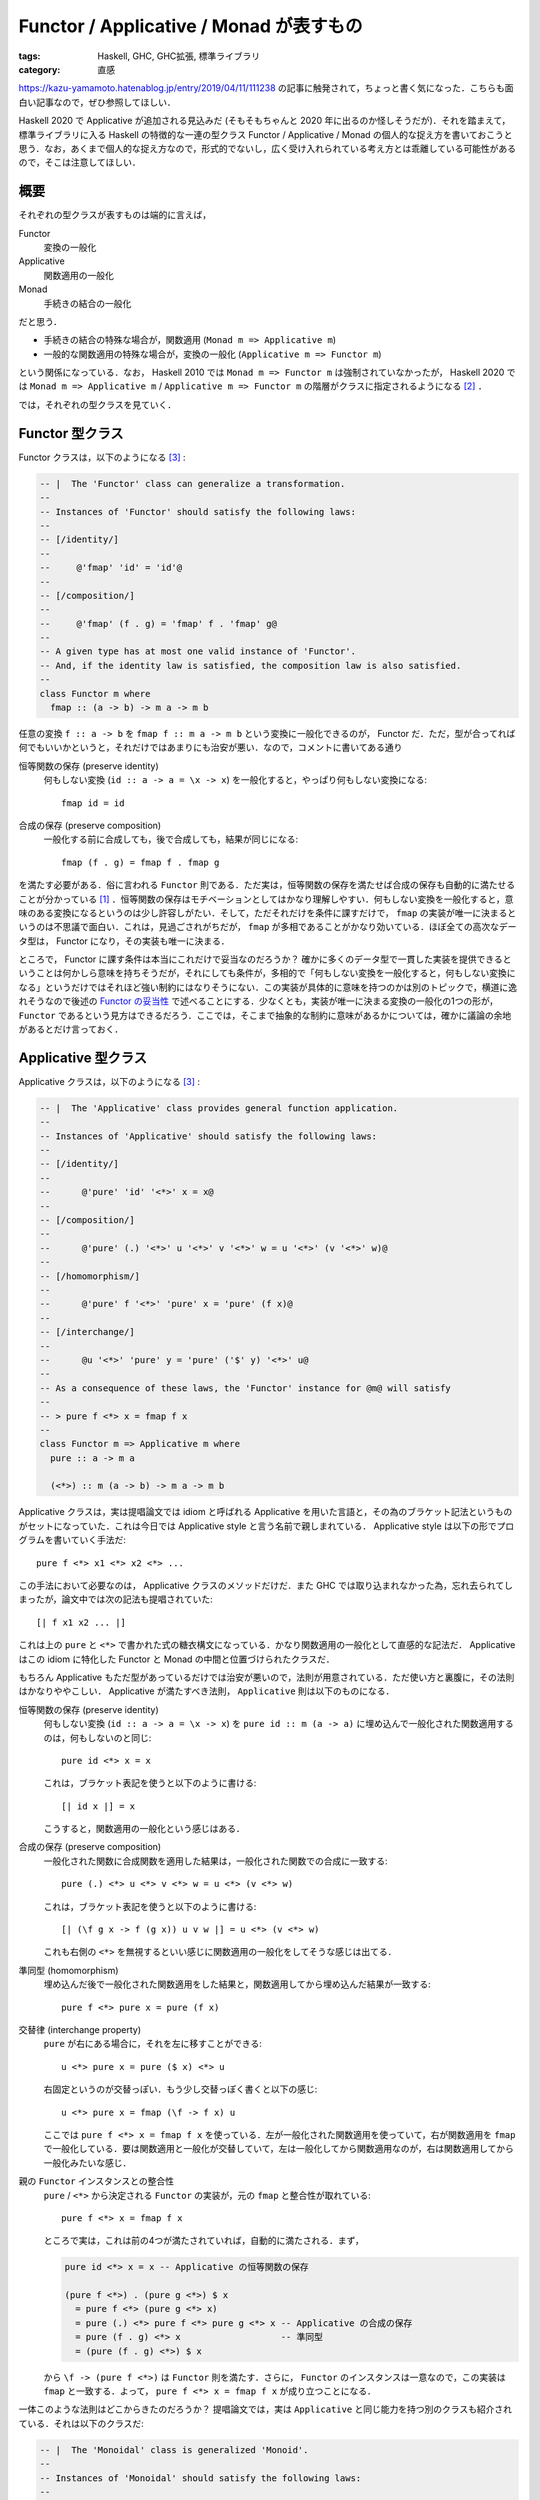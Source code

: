 Functor / Applicative / Monad が表すもの
========================================

:tags: Haskell, GHC, GHC拡張, 標準ライブラリ
:category: 直感

https://kazu-yamamoto.hatenablog.jp/entry/2019/04/11/111238 の記事に触発されて，ちょっと書く気になった．こちらも面白い記事なので，ぜひ参照してほしい．

Haskell 2020 で Applicative が追加される見込みだ (そもそもちゃんと 2020 年に出るのか怪しそうだが)．それを踏まえて，標準ライブラリに入る Haskell の特徴的な一連の型クラス Functor / Applicative / Monad の個人的な捉え方を書いておこうと思う．なお，あくまで個人的な捉え方なので，形式的でないし，広く受け入れられている考え方とは乖離している可能性があるので，そこは注意してほしい．

概要
----

それぞれの型クラスが表すものは端的に言えば，

Functor
  変換の一般化

Applicative
  関数適用の一般化

Monad
  手続きの結合の一般化

だと思う．

* 手続きの結合の特殊な場合が，関数適用 (``Monad m => Applicative m``)
* 一般的な関数適用の特殊な場合が，変換の一般化 (``Applicative m => Functor m``)

という関係になっている．なお， Haskell 2010 では ``Monad m => Functor m`` は強制されていなかったが， Haskell 2020 では ``Monad m => Applicative m`` / ``Applicative m => Functor m`` の階層がクラスに指定されるようになる [#amp-proposal-for-haskell2020]_ ．

では，それぞれの型クラスを見ていく．

Functor 型クラス
----------------

Functor クラスは，以下のようになる [#minimal-class-definition]_ :

.. code-block:: haskell

  -- |  The 'Functor' class can generalize a transformation.
  --
  -- Instances of 'Functor' should satisfy the following laws:
  --
  -- [/identity/]
  --
  --     @'fmap' 'id' = 'id'@
  --
  -- [/composition/]
  --
  --     @'fmap' (f . g) = 'fmap' f . 'fmap' g@
  --
  -- A given type has at most one valid instance of 'Functor'.
  -- And, if the identity law is satisfied, the composition law is also satisfied.
  --
  class Functor m where
    fmap :: (a -> b) -> m a -> m b

任意の変換 ``f :: a -> b`` を ``fmap f :: m a -> m b`` という変換に一般化できるのが， Functor だ．ただ，型が合ってれば何でもいいかというと，それだけではあまりにも治安が悪い．なので，コメントに書いてある通り

恒等関数の保存 (preserve identity)
  何もしない変換 (``id :: a -> a = \x -> x``) を一般化すると，やっぱり何もしない変換になる::

    fmap id = id

合成の保存 (preserve composition)
  一般化する前に合成しても，後で合成しても，結果が同じになる::

    fmap (f . g) = fmap f . fmap g

を満たす必要がある．俗に言われる ``Functor`` 則である．ただ実は，恒等関数の保存を満たせば合成の保存も自動的に満たせることが分かっている [#slim-functor-law-by-free]_ ．恒等関数の保存はモチベーションとしてはかなり理解しやすい．何もしない変換を一般化すると，意味のある変換になるというのは少し許容しがたい．そして，ただそれだけを条件に課すだけで， ``fmap`` の実装が唯一に決まるというのは不思議で面白い．これは，見過ごされがちだが， ``fmap`` が多相であることがかなり効いている．ほぼ全ての高次なデータ型は， Functor になり，その実装も唯一に決まる．

ところで， Functor に課す条件は本当にこれだけで妥当なのだろうか？ 確かに多くのデータ型で一貫した実装を提供できるということは何かしら意味を持ちそうだが，それにしても条件が，多相的で「何もしない変換を一般化すると，何もしない変換になる」というだけではそれほど強い制約にはなりそうにない．この実装が具体的に意味を持つのかは別のトピックで，横道に逸れそうなので後述の `Functor の妥当性`_ で述べることにする．少なくとも，実装が唯一に決まる変換の一般化の1つの形が， ``Functor`` であるという見方はできるだろう．ここでは，そこまで抽象的な制約に意味があるかについては，確かに議論の余地があるとだけ言っておく．

Applicative 型クラス
--------------------

Applicative クラスは，以下のようになる [#minimal-class-definition]_ :

.. code-block:: haskell

  -- |  The 'Applicative' class provides general function application.
  --
  -- Instances of 'Applicative' should satisfy the following laws:
  --
  -- [/identity/]
  --
  --      @'pure' 'id' '<*>' x = x@
  --
  -- [/composition/]
  --
  --      @'pure' (.) '<*>' u '<*>' v '<*>' w = u '<*>' (v '<*>' w)@
  --
  -- [/homomorphism/]
  --
  --      @'pure' f '<*>' 'pure' x = 'pure' (f x)@
  --
  -- [/interchange/]
  --
  --      @u '<*>' 'pure' y = 'pure' ('$' y) '<*>' u@
  --
  -- As a consequence of these laws, the 'Functor' instance for @m@ will satisfy
  --
  -- > pure f <*> x = fmap f x
  --
  class Functor m => Applicative m where
    pure :: a -> m a

    (<*>) :: m (a -> b) -> m a -> m b

Applicative クラスは，実は提唱論文では idiom と呼ばれる Applicative を用いた言語と，その為のブラケット記法というものがセットになっていた．これは今日では Applicative style と言う名前で親しまれている． Applicative style は以下の形でプログラムを書いていく手法だ::

  pure f <*> x1 <*> x2 <*> ...

この手法において必要なのは， Applicative クラスのメソッドだけだ．また GHC では取り込まれなかった為，忘れ去られてしまったが，論文中では次の記法も提唱されていた::

  [| f x1 x2 ... |]

これは上の ``pure`` と ``<*>`` で書かれた式の糖衣構文になっている．かなり関数適用の一般化として直感的な記法だ． Applicative はこの idiom に特化した Functor と Monad の中間と位置づけられたクラスだ．

もちろん Applicative もただ型があっているだけでは治安が悪いので，法則が用意されている．ただ使い方と裏腹に，その法則はかなりややこしい． Applicative が満たすべき法則， ``Applicative`` 則は以下のものになる．

恒等関数の保存 (preserve identity)
  何もしない変換 (``id :: a -> a = \x -> x``) を ``pure id :: m (a -> a)`` に埋め込んで一般化された関数適用するのは，何もしないのと同じ::

    pure id <*> x = x

  これは，ブラケット表記を使うと以下のように書ける::

    [| id x |] = x

  こうすると，関数適用の一般化という感じはある．

合成の保存 (preserve composition)
  一般化された関数に合成関数を適用した結果は，一般化された関数での合成に一致する::

    pure (.) <*> u <*> v <*> w = u <*> (v <*> w)

  これは，ブラケット表記を使うと以下のように書ける::

    [| (\f g x -> f (g x)) u v w |] = u <*> (v <*> w)

  これも右側の ``<*>`` を無視するといい感じに関数適用の一般化をしてそうな感じは出てる．

準同型 (homomorphism)
  埋め込んだ後で一般化された関数適用をした結果と，関数適用してから埋め込んだ結果が一致する::

    pure f <*> pure x = pure (f x)

交替律 (interchange property)
  ``pure`` が右にある場合に，それを左に移すことができる::

    u <*> pure x = pure ($ x) <*> u

  右固定というのが交替っぽい．もう少し交替っぽく書くと以下の感じ::

    u <*> pure x = fmap (\f -> f x) u

  ここでは ``pure f <*> x = fmap f x`` を使っている．左が一般化された関数適用を使っていて，右が関数適用を ``fmap`` で一般化している．要は関数適用と一般化が交替していて，左は一般化してから関数適用なのが，右は関数適用してから一般化みたいな感じ．

親の ``Functor`` インスタンスとの整合性
  ``pure`` / ``<*>`` から決定される ``Functor`` の実装が，元の ``fmap`` と整合性が取れている::

    pure f <*> x = fmap f x

  ところで実は，これは前の4つが満たされていれば，自動的に満たされる．まず，

  .. code-block:: haskell

    pure id <*> x = x -- Applicative の恒等関数の保存

    (pure f <*>) . (pure g <*>) $ x
      = pure f <*> (pure g <*> x)
      = pure (.) <*> pure f <*> pure g <*> x -- Applicative の合成の保存
      = pure (f . g) <*> x                   -- 準同型
      = (pure (f . g) <*>) $ x

  から ``\f -> (pure f <*>)`` は ``Functor`` 則を満たす．さらに， ``Functor`` のインスタンスは一意なので，この実装は ``fmap`` と一致する．よって， ``pure f <*> x = fmap f x`` が成り立つことになる．

一体このような法則はどこからきたのだろうか？ 提唱論文では，実は ``Applicative`` と同じ能力を持つ別のクラスも紹介されている．それは以下のクラスだ:

.. code-block:: haskell

  -- |  The 'Monoidal' class is generalized 'Monoid'.
  --
  -- Instances of 'Monoidal' should satisfy the following laws:
  --
  -- [/naturality/]
  --
  --      @'fmap' (\(x, y) -> (f x, g y)) (u '>*<' v) = 'fmap' f u '>*<' 'fmap' g v@
  --
  -- [/left identity/]
  --
  --      @'fmap' 'snd' ('unit' >*< v) = v@
  --
  -- [/right identity/]
  --
  --      @'fmap' 'fst' (u '>*<' 'unit') = u@
  --
  -- [/associativity/]
  --
  --      @
  --      'fmap' (\((x, y), z) -> (x, y, z)) ((u '>*<' v) '>*<' w)
  --         = 'fmap' (\(x, (y, z)) -> (x, y, z)) (u '>*<' (v '>*<' w))
  --      @
  --
  class Functor m => Monoidal m where
    unit :: m ()

    (>*<) :: m a -> m b -> m (a, b)

``Applicative`` は ``<*>`` が左は一般化された関数，右は一般化された引数のように，主と従が決まっていた． ``Monoidal`` の場合，引数は同じレベルになっていて対称性がある． ``Monoidal`` から ``Applicative`` ，その逆はそれぞれ次のように書ける::

  pure x = fmap (const x) unit
  f <*> x = fmap (\(f, x) -> f x) $ f >*< x

  unit = pure ()
  x >*< y = (,) <$> x <*> y

なお，各法則が成り立つかはめんどくさいのでやらない．各自で試してみてくれ． ``Monoidal`` から ``Applicative`` の交替律を導くとこだけやっとくと，

.. code-block:: haskell

  u <*> pure x
    = fmap (\(f, x) -> f x) $ u >*< fmap (const x) unit        -- Monoidal のメソッド使って書き直し
    = ... $ fmap id u >*< fmap (const x) unit                  -- Functor の恒等関数の保存
    = ... $ fmap (\(f, ()) -> (id f, const x ())) $ u >*< unit -- naturality
    = fmap (\(f, ()) -> f x) $ u >*< unit                      -- 単純化
    = fmap ((\f -> f x) . fst) $ u >*< unit
    = fmap (\f -> f x) $ fmap fst (u >*< unit)                 -- Functor の合成の保存
    = fmap (\f -> f x) u                                       -- right identity
    = fmap (\f -> f x) $ fmap snd (unit >*< u)                 -- left identity
    = fmap ((\f -> f x) . snd) $ unit >*< u                    -- Functor の合成の保存
    = fmap (\((), f) -> f x) $ unit >*< u
    = fmap (\(g, f) -> g f) $ fmap (\((), f) -> (const ($ x) (), id f) $ unit >*< u
    = ... $ fmap (const ($ x)) unit >*< fmap id u              -- naturality
    = fmap (\(g, f) -> g f) $ fmap (const ($ x)) unit >*< u    -- Functor の恒等関数の保存
    = pure ($ x) <*> u                                         -- Applicative のメソッドに書き直し

みたいな感じになる．証明が結構対称的になっていて，中間で ``fmap ($ x) u`` が出てくる．関数適用の一般化が，こういう綺麗な構造から出てくると言うのは結構不思議だ．まあでも， ``f <*> x = fmap (\(f, x) -> f x) $ f >*< x`` という定義から考えてみると，関数適用は 1 つの変換なので ``fmap`` によって一般化できるので，後は 2 つの一般化された値 ``f :: m (a -> b)`` / ``x :: m a`` を1つの一般化された値にまとめることができれば勝ちで，実はこのまとめる操作こそ本質だったという話だろう．そして結合する話になってくると大事になってくるのが， Monoid でその法則を入れた結果，非対称な ``Applicative`` のメソッドに法則を翻訳するとぱっと見よく分からない規則が出てくると言うわけだ．

まあ実装する際に， ``Applicative`` であるが ``Monad`` でないみたいなのを実装することはあんまないはずなので，通常は法則など気にせずともいいはずだ． ``Applicative`` は使う分にはかなり直感的で， Applicative style によってまるで通常の関数適用のごとくプログラムが書ける．

Monad 型クラス
--------------

Monad クラスは，以下のようになる [#minimal-class-definition]_ :

.. code-block:: haskell

  -- |  The 'Monad' class can combine two actions.
  --
  -- Instances of 'Monad' should satisfy the following laws:
  --
  -- [/left identity/]
  --
  --      @'pure' x '>>=' k = k x@
  --
  -- [/right identity/]
  --
  --      @m '>>=' 'pure' = m@
  --
  -- [/associativity/]
  --
  --      @(m '>>=' f) '>>=' g = m '>>=' (\x -> f x '>>=' g)@
  --
  -- Furthermore, the 'Monad' and 'Applicative' operations should relate as follows:
  --
  -- > mf <*> mx = mf >>= \f -> mx >>= f
  --
  -- As a consequence of these laws, the 'Functor' instance for @m@ will satisfy
  --
  -- > fmap f x = x >>= pure . f
  --
  class Applicative m => Monad m where
    (>>=) :: m a -> (a -> m b) -> m b

``Monad`` については色んな人が記事を書いてるし，それを参照しろってことで (そろそろ飽きてきた)．

一応いくつか言っておくと，まず Haskell2020 の RFC で進んでる ``Applicative`` のプロポーサルでは， no return プロポーサルも取り込まれていて， ``return = pure`` のデフォルト実装が取り込まれる予定．後， ``join`` も ``Monad`` のメソッドとして入ることになっている．なので， ``Monad`` クラスはこうも書ける:

.. code-block:: haskell

  -- |  The 'Monad' class can combine two actions.
  --
  -- Instances of 'Monad' should satisfy the following laws:
  --
  -- [/associativity/]
  --
  --      @'join' . 'fmap' 'join' = 'join' . 'join'@
  --
  -- [/identity/]
  --
  --      @'join' . 'fmap' 'pure' = 'join' . 'pure' = 'id'@
  --
  -- Furthermore, the 'Monad' and 'Applicative' operations should relate as follows:
  --
  -- > mf <*> mx = join . fmap (\f -> fmap f mx) $ mf
  --
  class Applicative m => Monad m where
    join :: m (m a) -> m a

お馴染みの coherence condition だ． ``join . fmap join = join . join :: m (m (m a)) -> m a`` は中身を先にまとめるか外側を先にまとめるかでの coherence を表し，結合律 (associativity) と対応する． ``join . fmap pure = join . pure = id :: m a -> m a`` は中身を埋め込んでまとめるか，外側を埋め込んでまとめるかの coherence を表す．で，この合成は最終的に何もしない変換と一致し，単位元律 (identity) と対応することになる．

後 ``Monad`` が手続きの結合を表すについてだが，実は単に 2 つの独立した手続きがあった時，それを結合するのは ``Applicative`` で十分だ．手続きを繋げる時は ``const id`` を一般化して適用すればいい．例えば，

::

  pure (const id) <*> putStrLn "Hello" <*> putStrLn "World"

こうすると ``putStrLn "Hello"`` は計算されるものの結果は無視されることになる．これは， C 言語のコンマ (,) 演算子と発想は同じだ．なお， ``Applicative`` のモジュールではこれに相当する演算子 ``*>`` が用意されていて，次のように書ける::

  putStrLn "Hello" *> putStrLn "World"

Applicative が Monoidal の非対称版であることを思い出すとこの結果は納得できる． 2 つの一般化された値を 1 つの一般化された値にまとめる力は， Applicative で十分手に入るのだ．では，なぜ ``Monad`` が必要かと言うと，手続きを結合するのには 1 つの一般化された値にまとめるだけでは不十分で，前の手続きの結果を次の手続きで流用する力が必要になってくるときがあるからだ．具体的には条件分岐で，前の結果をもとに条件判断して，その判断に応じてそれぞれ別の計算を行いたい場合などだ．なので， ``Monad`` は 2 つの一般化された値を 1 つの一般化された値にまとめるのではなく，手続きを一般化された継続と見てそれをまとめる力を持つ．この点で見た時は，以下の演算子での法則の方が覚えやすい::

  f >=> g = \x -> f x >>= g

  -- identity
  f >=> pure = pure >=> f = f

  -- associativity
  (f >=> g) >=> h = f >=> (g >=> h)

``<*>`` と ``>*<`` の関係と同じく， ``>>=`` と ``>=>`` の関係は非対称 / 対称ということになる．最終的に Applicative も Monad も単位元律と結合律に落ち着いて，単に対象が違うだけと言う感じだ．

Functor の妥当性
--------------------

さて，最後に ``Functor`` クラスは妥当なのかについて触れておこうと思う．と言ってもなんかソースがあるわけでなく (てかこの記事全般そうだし，ちゃんとした記事ならブログには書かないんだよなあ) 勝手に自分で考えたことだ．

まず，現状の ``Functor`` クラスで良く見過ごされがちだがかなり大きな役割を担っているのがパラメトリック多相な ``fmap`` の定義だ．この多相性のおかげで， ``fmap`` が唯一の実装を持つことが保証される．どう言う風に証明を書くかは， https://www.schoolofhaskell.com/user/edwardk/snippets/fmap とかをのぞいてみるのがいいと思う．

実装が固定できるのはいいことなのだが，逆に制約が弱すぎて大抵の高次なデータ型は ``Functor`` を実装できてしまう．むしろ，高次のデータ型に対して一貫して提供されるユーティリティの1つと考える方が自然だと思う．事実， GHC では ``DeriveFunctor`` という拡張が提供されている．この拡張により， ``deriving`` で ``Functor`` のインスタンスを導出できる．例えば，

.. code-block:: haskell

  data RecData a
    = RecBound1
    | RecBound2 a
    | RecNode a Int (RecData a) (RecData a)

  instance Functor RecData where
    fmap f RecBound1     = RecBound1
    fmap f (RecBound2 x) = RecBound2 (f x)
    fmap f (RecNode x n r1 r2) = RecNode (f x) n (fmap f r1) (fmap f r2)

みたいなインスタンスを自動的に作ってくれる．これは，以下のかなり単純な規則で作られている:

* 変換を適用する対象に適用する．
* ``Functor`` のインスタンス部分には，変換を一般化して適用する．
* それ以外の部分はそのまま出力する．

``DeriveFunctor`` という拡張があることから分かる通り， ``Show`` や ``Eq`` 並みに広い範囲に適用できるし， free functor というのも巷では流行っていて， ``DeriveFunctor`` する代わりに同じ構造を無名で取り出すみたいなことができる．この free functor の売りが，「どんなデータ型でも ``Functor`` にできる」だから， ``Functor`` 制約がどれくらい無意味かは分かると思う．じゃあもう少し意味のある制約にできないだろうか？

例えば，単調性の保存も入れてみるとどうか？ つまり，

.. math::

  \{\forall x, y.\, x \leq y \implies f(x) \leq f(y)\}
  \implies \{\forall x, y.\, x \leq y \implies \mathrm{fmap}(f)(x) \leq \mathrm{fmap}(f)(y)\}

という法則を足す．これだと何が嬉しいかと言うと， ``f :: Int -> String = \n -> replicate n 'a'`` に対し， ``sort [fmap f n1, fmap f n2, ...]`` みたいなのを ``[fmap f n | n <- sort [n1, n2, ...]]`` とすることができる．リストの比較より ``Int`` の比較の方が効率がかなり良いことから，良い最適化になると考えられる．この法則を満たさないが，既存の ``Functor`` になるインスタンスには次のものがある:

.. code-block:: haskell

  newtype Down a = Down a
    deriving Eq

  instance Ord a => Ord (Down a) where
    compare (Down x) (Down y) = compare y x

  instance Functor Down where
    fmap f (Down x) = Down (f x)

なのでちょっと微妙かもしれない．他には， ``Foldable`` 的な方向性の拡張で， ``fmap`` は再帰的にデータを辿る方法の 1 つというのも考えられるかもしれない．実際 ``DeriveFoldable`` という拡張があるのだが，この実装方法は ``DeriveFunctor`` と良く似ている．ただ，その場合もあんまり良く考えてないけど，作り方によってはインスタンスが複数あるみたいなことが起こりそうだ．

``fmap`` が Haskell 界で広く用いられていることは，現状の ``Functor`` クラスを支持する大きな根拠となる．ただ，制約として考えた場合にもっと意味のある区分を設けたいというのは自然なことだろう．その1つの方向性が， ``Monad`` につながる， ``m a`` を ``a`` を一般化した高次のデータと見て， ``m`` が付かない世界の計算を ``m`` が付く世界にどれだけ持っていけるかを，制約として表すということだと思う．その点で， ``fmap`` は ``a`` の世界の計算を単純に ``m`` が付く世界に持っていく， ``Applicative`` / ``Monad`` を前提とした見方で使う場合が多いと思う．本来ならその見方で使うのは ``liftA`` とかなのかもしれない．

ただ単調性の保存の追加で挙げたように， ``Functor`` から制約を作っていく方向性は ``Monad`` だけではない．変換の一般化というのはもっと広い範囲で適用できて，というか出来すぎて，単体では意味がない場合が多い．でも逆に言えば，意味をかなり色んな方向から付与できる．その中でデータ型一般に適用できて，実装も単一に定まり，型クラスの仕様的にも表しやすい，最大公約数的な変換の一般化を表すクラスが，現状の ``Functor`` だとも捉えられるかもしれない．そう考えると ``Monad`` の見方で ``fmap`` を使うのも約数的な使い方ということで，ある程度妥当とも言えるかもしれない．

まとめ
------

``Applicative`` が Haskell2020 に入りそうだったので，それを記念する意味も込めて (？) ，個人的な ``Functor`` / ``Applicative`` / ``Monad`` の直感をまとめてみた．まあ，備忘録みたいな意味もあるかも．

``Applicative`` が Haskell2020 に入って， no return プロポーサルも入り，治安が良くなってきそう [#ghc-status]_ ．なお， Haskell2020 が 2020 年に出るかどうかは 🙏

.. [#slim-functor-law-by-free] https://www.schoolofhaskell.com/user/edwardk/snippets/fmap
.. [#amp-proposal-for-haskell2020] https://github.com/haskell/rfcs/pull/1
.. [#minimal-class-definition] なお，スペースと分かりやすさの都合上， minimal なメソッドだけを書くようにしている．
.. [#ghc-status] GHC には既に入ってる．
